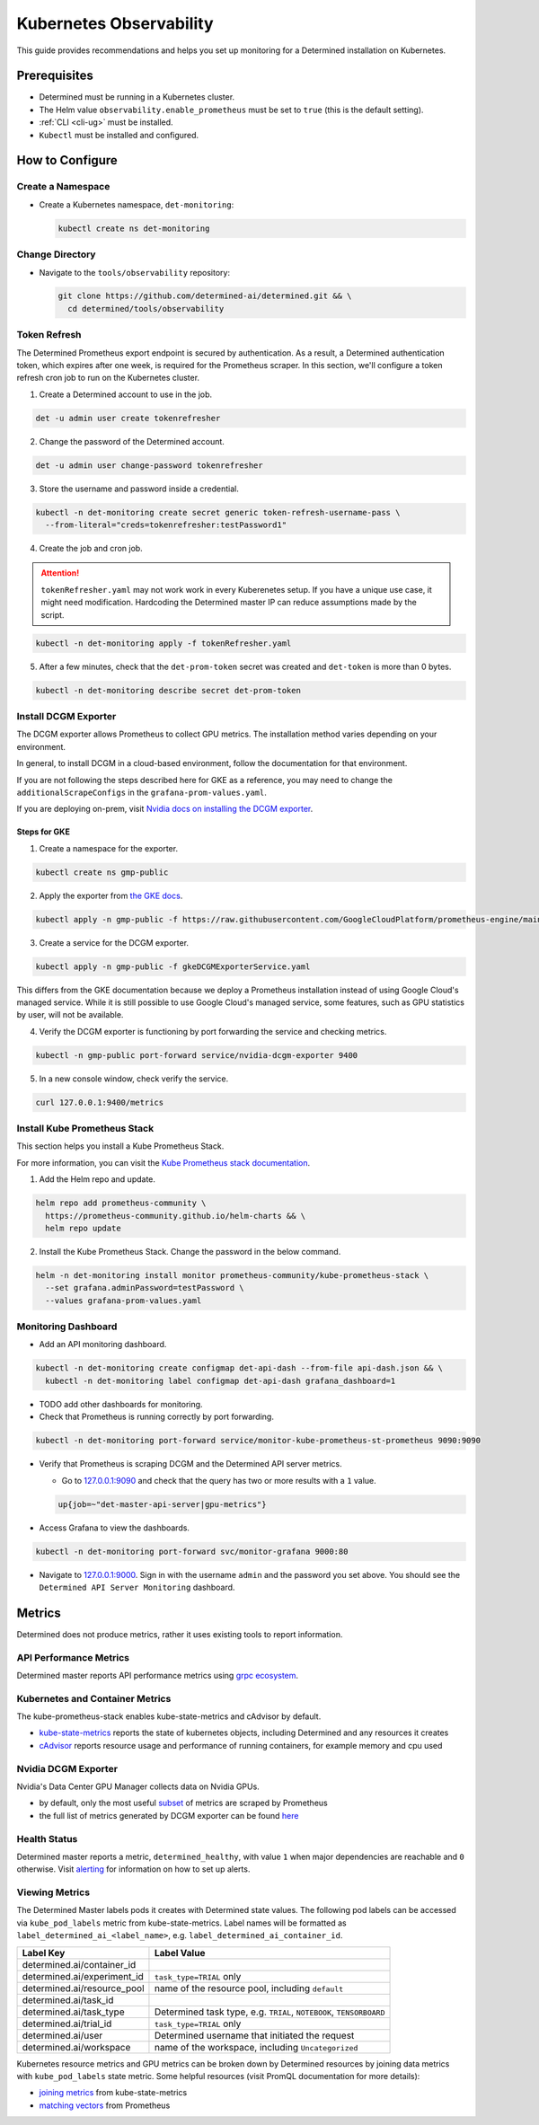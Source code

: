 ##########################
 Kubernetes Observability
##########################

This guide provides recommendations and helps you set up monitoring for a Determined installation on
Kubernetes.

***************
 Prerequisites
***************

-  Determined must be running in a Kubernetes cluster.
-  The Helm value ``observability.enable_prometheus`` must be set to ``true`` (this is the default
   setting).
-  :ref:`CLI <cli-ug>` must be installed.
-  ``Kubectl`` must be installed and configured.

******************
 How to Configure
******************

Create a Namespace
==================

-  Create a Kubernetes namespace, ``det-monitoring``:

   .. code:: bash

      kubectl create ns det-monitoring

Change Directory
================

-  Navigate to the ``tools/observability`` repository:

   .. code:: bash

      git clone https://github.com/determined-ai/determined.git && \
        cd determined/tools/observability

Token Refresh
=============

The Determined Prometheus export endpoint is secured by authentication. As a result, a Determined
authentication token, which expires after one week, is required for the Prometheus scraper. In this
section, we'll configure a token refresh cron job to run on the Kubernetes cluster.

#. Create a Determined account to use in the job.

.. code:: bash

   det -u admin user create tokenrefresher

2. Change the password of the Determined account.

.. code:: bash

   det -u admin user change-password tokenrefresher

3. Store the username and password inside a credential.

.. code:: bash

   kubectl -n det-monitoring create secret generic token-refresh-username-pass \
     --from-literal="creds=tokenrefresher:testPassword1"

4. Create the job and cron job.

.. attention::

   ``tokenRefresher.yaml`` may not work work in every Kuberenetes setup. If you have a unique use
   case, it might need modification. Hardcoding the Determined master IP can reduce assumptions made
   by the script.

.. code:: bash

   kubectl -n det-monitoring apply -f tokenRefresher.yaml

5. After a few minutes, check that the ``det-prom-token`` secret was created and ``det-token`` is
   more than 0 bytes.

.. code:: bash

   kubectl -n det-monitoring describe secret det-prom-token

Install DCGM Exporter
=====================

The DCGM exporter allows Prometheus to collect GPU metrics. The installation method varies depending
on your environment.

In general, to install DCGM in a cloud-based environment, follow the documentation for that
environment.

If you are not following the steps described here for GKE as a reference, you may need to change the
``additionalScrapeConfigs`` in the ``grafana-prom-values.yaml``.

If you are deploying on-prem, visit `Nvidia docs on installing the DCGM exporter
<https://docs.nvidia.com/datacenter/cloud-native/gpu-telemetry/latest/kube-prometheus.html#setting-up-dcgm>`__.

Steps for GKE
-------------

#. Create a namespace for the exporter.

.. code:: bash

   kubectl create ns gmp-public

2. Apply the exporter from `the GKE docs
   <https://cloud.google.com/stackdriver/docs/managed-prometheus/exporters/nvidia-dcgm#install-exporter>`__.

.. code:: bash

   kubectl apply -n gmp-public -f https://raw.githubusercontent.com/GoogleCloudPlatform/prometheus-engine/main/examples/nvidia-dcgm/exporter.yaml

3. Create a service for the DCGM exporter.

.. code:: bash

   kubectl apply -n gmp-public -f gkeDCGMExporterService.yaml

This differs from the GKE documentation because we deploy a Prometheus installation instead of using
Google Cloud's managed service. While it is still possible to use Google Cloud's managed service,
some features, such as GPU statistics by user, will not be available.

4. Verify the DCGM exporter is functioning by port forwarding the service and checking metrics.

.. code:: bash

   kubectl -n gmp-public port-forward service/nvidia-dcgm-exporter 9400

5. In a new console window, check verify the service.

.. code:: bash

   curl 127.0.0.1:9400/metrics

Install Kube Prometheus Stack
=============================

This section helps you install a Kube Prometheus Stack.

For more information, you can visit the `Kube Prometheus stack documentation
<https://github.com/prometheus-community/helm-charts/tree/main/charts/kube-prometheus-stack>`__.

#. Add the Helm repo and update.

.. code:: bash

   helm repo add prometheus-community \
     https://prometheus-community.github.io/helm-charts && \
     helm repo update

2. Install the Kube Prometheus Stack. Change the password in the below command.

.. code:: bash

   helm -n det-monitoring install monitor prometheus-community/kube-prometheus-stack \
     --set grafana.adminPassword=testPassword \
     --values grafana-prom-values.yaml

Monitoring Dashboard
====================

-  Add an API monitoring dashboard.

.. code:: bash

   kubectl -n det-monitoring create configmap det-api-dash --from-file api-dash.json && \
     kubectl -n det-monitoring label configmap det-api-dash grafana_dashboard=1

-  TODO add other dashboards for monitoring.
-  Check that Prometheus is running correctly by port forwarding.

.. code:: bash

   kubectl -n det-monitoring port-forward service/monitor-kube-prometheus-st-prometheus 9090:9090

-  Verify that Prometheus is scraping DCGM and the Determined API server metrics.

   -  Go to `127.0.0.1:9090 <http://127.0.0.1:9090>`__ and check that the query has two or more
      results with a ``1`` value.

   .. code:: bash

      up{job=~"det-master-api-server|gpu-metrics"}

-  Access Grafana to view the dashboards.

.. code:: bash

   kubectl -n det-monitoring port-forward svc/monitor-grafana 9000:80

-  Navigate to `127.0.0.1:9000 <http://127.0.0.1:9000>`__. Sign in with the username ``admin`` and
   the password you set above. You should see the ``Determined API Server Monitoring`` dashboard.

*********
 Metrics
*********

Determined does not produce metrics, rather it uses existing tools to report information.

API Performance Metrics
=======================

Determined master reports API performance metrics using `grpc ecosystem
<https://github.com/grpc-ecosystem/go-grpc-prometheus?tab=readme-ov-file#metrics>`__.

Kubernetes and Container Metrics
================================

The kube-prometheus-stack enables kube-state-metrics and cAdvisor by default.

-  `kube-state-metrics
   <https://github.com/kubernetes/kube-state-metrics/tree/main/docs#exposed-metrics>`__ reports the
   state of kubernetes objects, including Determined and any resources it creates

-  `cAdvisor <https://github.com/google/cadvisor/blob/master/docs/storage/prometheus.md>`__ reports
   resource usage and performance of running containers, for example memory and cpu used

Nvidia DCGM Exporter
====================

Nvidia's Data Center GPU Manager collects data on Nvidia GPUs.

-  by default, only the most useful `subset
   <https://github.com/GoogleCloudPlatform/prometheus-engine/blob/8dd8a187486cccb5ede3132e5773ae786239dbc2/examples/nvidia-dcgm/exporter.yaml#L139-L169>`__
   of metrics are scraped by Prometheus

-  the full list of metrics generated by DCGM exporter can be found `here
   <https://github.com/NVIDIA/dcgm-exporter/blob/main/etc/dcp-metrics-included.csv>`__

Health Status
=============

Determined master reports a metric, ``determined_healthy``, with value ``1`` when major dependencies
are reachable and ``0`` otherwise. Visit `alerting
<https://github.com/determined-ai/determined/blob/observability_feature_branch/docs/integrations/prometheus/_index.rst#alerts>`__
for information on how to set up alerts.

Viewing Metrics
===============

The Determined Master labels pods it creates with Determined state values. The following pod labels
can be accessed via ``kube_pod_labels`` metric from kube-state-metrics. Label names will be
formatted as ``label_determined_ai_<label_name>``, e.g. ``label_determined_ai_container_id``.

+-----------------------------+---------------------------------------------------+
| Label Key                   | Label Value                                       |
+=============================+===================================================+
| determined.ai/container_id  |                                                   |
+-----------------------------+---------------------------------------------------+
| determined.ai/experiment_id | ``task_type=TRIAL`` only                          |
+-----------------------------+---------------------------------------------------+
| determined.ai/resource_pool | name of the resource pool, including ``default``  |
+-----------------------------+---------------------------------------------------+
| determined.ai/task_id       |                                                   |
+-----------------------------+---------------------------------------------------+
| determined.ai/task_type     | Determined task type, e.g. ``TRIAL``,             |
|                             | ``NOTEBOOK``, ``TENSORBOARD``                     |
+-----------------------------+---------------------------------------------------+
| determined.ai/trial_id      | ``task_type=TRIAL`` only                          |
+-----------------------------+---------------------------------------------------+
| determined.ai/user          | Determined username that initiated the request    |
+-----------------------------+---------------------------------------------------+
| determined.ai/workspace     | name of the workspace, including                  |
|                             | ``Uncategorized``                                 |
+-----------------------------+---------------------------------------------------+

Kubernetes resource metrics and GPU metrics can be broken down by Determined resources by joining
data metrics with ``kube_pod_labels`` state metric. Some helpful resources (visit PromQL
documentation for more details):

-  `joining metrics
   <https://github.com/kubernetes/kube-state-metrics/tree/main/docs#join-metrics>`__ from
   kube-state-metrics

-  `matching vectors
   <https://prometheus.io/docs/prometheus/latest/querying/operators/#vector-matching>`__ from
   Prometheus
